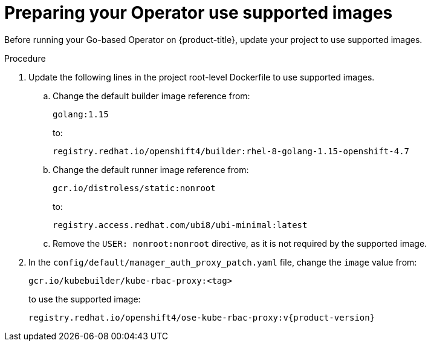 // Module included in the following assemblies:
//
// * operators/operator_sdk/golang/osdk-golang-tutorial.adoc

[id="osdk-prepare-supported-images_{context}"]
= Preparing your Operator use supported images

Before running your Go-based Operator on {product-title}, update your project to use supported images.

.Procedure

. Update the following lines in the project root-level Dockerfile to use supported images.

.. Change the default builder image reference from:
+
[source,terminal]
----
golang:1.15
----
+
to:
+
[source,terminal]
----
registry.redhat.io/openshift4/builder:rhel-8-golang-1.15-openshift-4.7
----

.. Change the default runner image reference from:
+
[source,terminal]
----
gcr.io/distroless/static:nonroot
----
+
to:
+
[source,terminal]
----
registry.access.redhat.com/ubi8/ubi-minimal:latest
----

.. Remove the `USER: nonroot:nonroot` directive, as it is not required by the supported image.

. In the `config/default/manager_auth_proxy_patch.yaml` file, change the `image` value from:
+
[source,terminal]
----
gcr.io/kubebuilder/kube-rbac-proxy:<tag>
----
+
to use the supported image:
+
[source,terminal,subs="attributes+"]
----
registry.redhat.io/openshift4/ose-kube-rbac-proxy:v{product-version}
----
